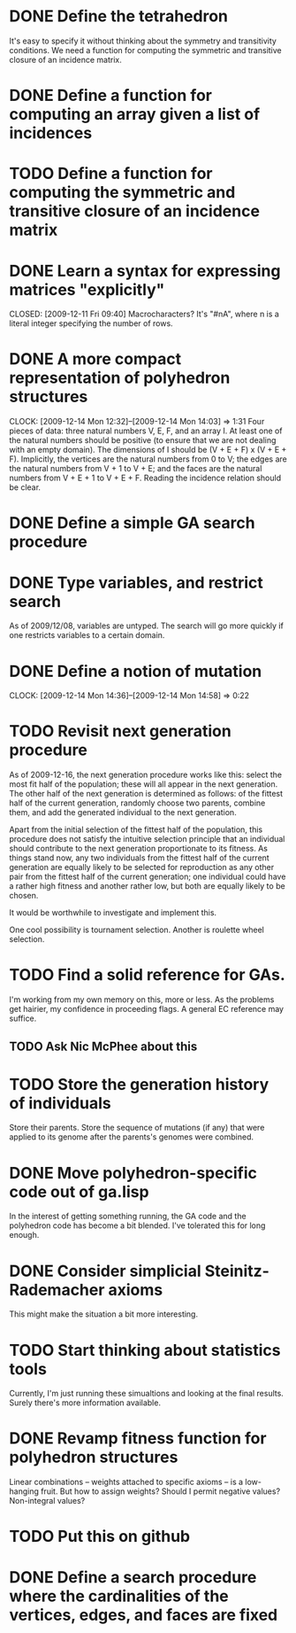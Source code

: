 * DONE Define the tetrahedron
  CLOSED: [2009-12-11 Fri 09:40]

  It's easy to specify it without thinking about the symmetry and transitivity conditions. We need a function for computing the symmetric and transitive closure of an incidence matrix.
* DONE Define a function for computing an array given a list of incidences
  CLOSED: [2009-12-12 Sat 15:35]
* TODO Define a function for computing the symmetric and transitive closure of an incidence matrix
* DONE Learn a syntax for expressing matrices "explicitly"

  CLOSED: [2009-12-11 Fri 09:40]
  Macrocharacters?
  It's "#nA", where n is a literal integer specifying the number of rows.
* DONE A more compact representation of polyhedron structures
  CLOSED: [2009-12-14 Mon 14:03]
  CLOCK: [2009-12-14 Mon 12:32]--[2009-12-14 Mon 14:03] =>  1:31
  Four pieces of data: three natural numbers V, E, F, and an array I.
  At least one of the natural numbers should be positive (to ensure
  that we are not dealing with an empty domain).  The dimensions of I
  should be (V + E + F) x (V + E + F).  Implicitly, the vertices are
  the natural numbers from 0 to V; the edges are the natural numbers
  from V + 1 to V + E; and the faces are the natural numbers from V +
  E + 1 to V + E + F.  Reading the incidence relation should be clear.
* DONE Define a simple GA search procedure
  CLOSED: [2009-12-14 Mon 09:24]
* DONE Type variables, and restrict search
  CLOSED: [2009-12-14 Mon 12:29]
  As of 2009/12/08, variables are untyped.  The search will go more
  quickly if one restricts variables to a certain domain.
* DONE Define a notion of mutation
  CLOSED: [2009-12-14 Mon 14:58]
  CLOCK: [2009-12-14 Mon 14:36]--[2009-12-14 Mon 14:58] =>  0:22
* TODO Revisit next generation procedure
  As of 2009-12-16, the next generation procedure works like this:
  select the most fit half of the population; these will all appear in
  the next generation.  The other half of the next generation is
  determined as follows: of the fittest half of the current
  generation, randomly choose two parents, combine them, and add the
  generated individual to the next generation.

  Apart from the initial selection of the fittest half of the
  population, this procedure does not satisfy the intuitive selection
  principle that an individual should contribute to the next
  generation proportionate to its fitness.  As things stand now, any
  two individuals from the fittest half of the current generation are
  equally likely to be selected for reproduction as any other pair
  from the fittest half of the current generation; one individual
  could have a rather high fitness and another rather low, but both
  are equally likely to be chosen.

  It would be worthwhile to investigate and implement this.

  One cool possibility is tournament selection.  Another is roulette wheel
  selection.
* TODO Find a solid reference for GAs.
  I'm working from my own memory on this, more or less.  As the
  problems get hairier, my confidence in proceeding flags.  A
  general EC reference may suffice.
** TODO Ask Nic McPhee about this 
* TODO Store the generation history of individuals
  Store their parents.  Store the sequence of mutations (if any) that
  were applied to its genome after the parents's genomes were
  combined.
* DONE Move polyhedron-specific code out of ga.lisp
  CLOSED: [2009-12-16 Wed 14:07]
  In the interest of getting something running, the GA code and the
  polyhedron code has become a bit blended.  I've tolerated this for
  long enough.
* DONE Consider simplicial Steinitz-Rademacher axioms
  CLOSED: [2009-12-16 Wed 14:12]
  This might make the situation a bit more interesting.
* TODO Start thinking about statistics tools
  Currently, I'm just running these simualtions and looking at the
  final results.  Surely there's more information available.
* DONE Revamp fitness function for polyhedron structures
  CLOSED: [2009-12-16 Wed 18:46]
  Linear combinations -- weights attached to specific axioms -- is a
  low-hanging fruit.  But how to assign weights?  Should I permit
  negative values?  Non-integral values?
* TODO Put this on github
* DONE Define a search procedure where the cardinalities of the vertices, edges, and faces are fixed
  CLOSED: [2009-12-16 Wed 18:46]
